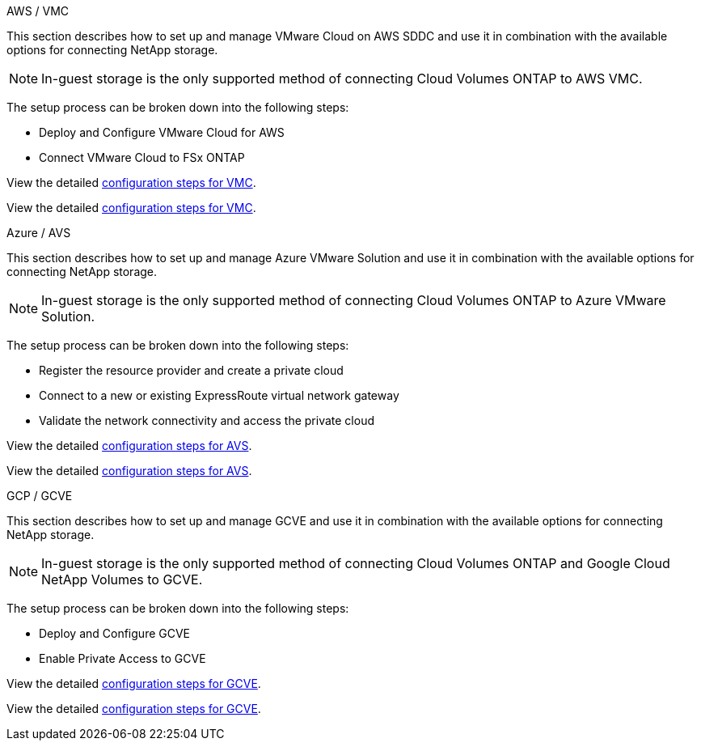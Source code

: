 
// tag::all[]

[role="tabbed-block"]
====
.AWS / VMC
--
//***********************************
// Section for AWS Configuration    *
//***********************************

// tag::aws-config[]

This section describes how to set up and manage VMware Cloud on AWS SDDC and use it in combination with the available options for connecting NetApp storage.

NOTE: In-guest storage is the only supported method of connecting Cloud Volumes ONTAP to AWS VMC.

The setup process can be broken down into the following steps:

* Deploy and Configure VMware Cloud for AWS
* Connect VMware Cloud to FSx ONTAP

// tag::ehc-aws[]
View the detailed link:aws-setup.html[configuration steps for VMC].
// end::ehc-aws[]

// tag::aws[]
View the detailed link:aws-setup.html[configuration steps for VMC].
// end::aws[]
// end::aws-config[]
--
.Azure / AVS
--
//***********************************
//* Section for Azure Configuration *
//***********************************

// tag::azure-config[]

This section describes how to set up and manage Azure VMware Solution and use it in combination with the available options for connecting NetApp storage.

NOTE: In-guest storage is the only supported method of connecting Cloud Volumes ONTAP to Azure VMware Solution.

The setup process can be broken down into the following steps:

* Register the resource provider and create a private cloud
* Connect to a new or existing ExpressRoute virtual network gateway
* Validate the network connectivity and access the private cloud

// tag::ehc-azure[]
View the detailed link:azure-setup.html[configuration steps for AVS].
// end::ehc-azure[]

// tag::azure[]
View the detailed link:azure-setup.html[configuration steps for AVS].
// end::azure[]
// end::azure-config[]
--
.GCP / GCVE
--
//***********************************
// Section for GCP Configuration    *
//***********************************

// tag::gcp-config[]

This section describes how to set up and manage GCVE and use it in combination with the available options for connecting NetApp storage.

NOTE: In-guest storage is the only supported method of connecting Cloud Volumes ONTAP and Google Cloud NetApp Volumes to GCVE.

The setup process can be broken down into the following steps:

* Deploy and Configure GCVE
* Enable Private Access to GCVE

// tag::ehc-gcp[]
View the detailed link:gcp-setup.html[configuration steps for GCVE].
// end::ehc-gcp[]

// tag::gcp[]
View the detailed link:gcp-setup.html[configuration steps for GCVE].
// end::gcp[]
// end::gcp-config[]
--
====
// end::all[]
